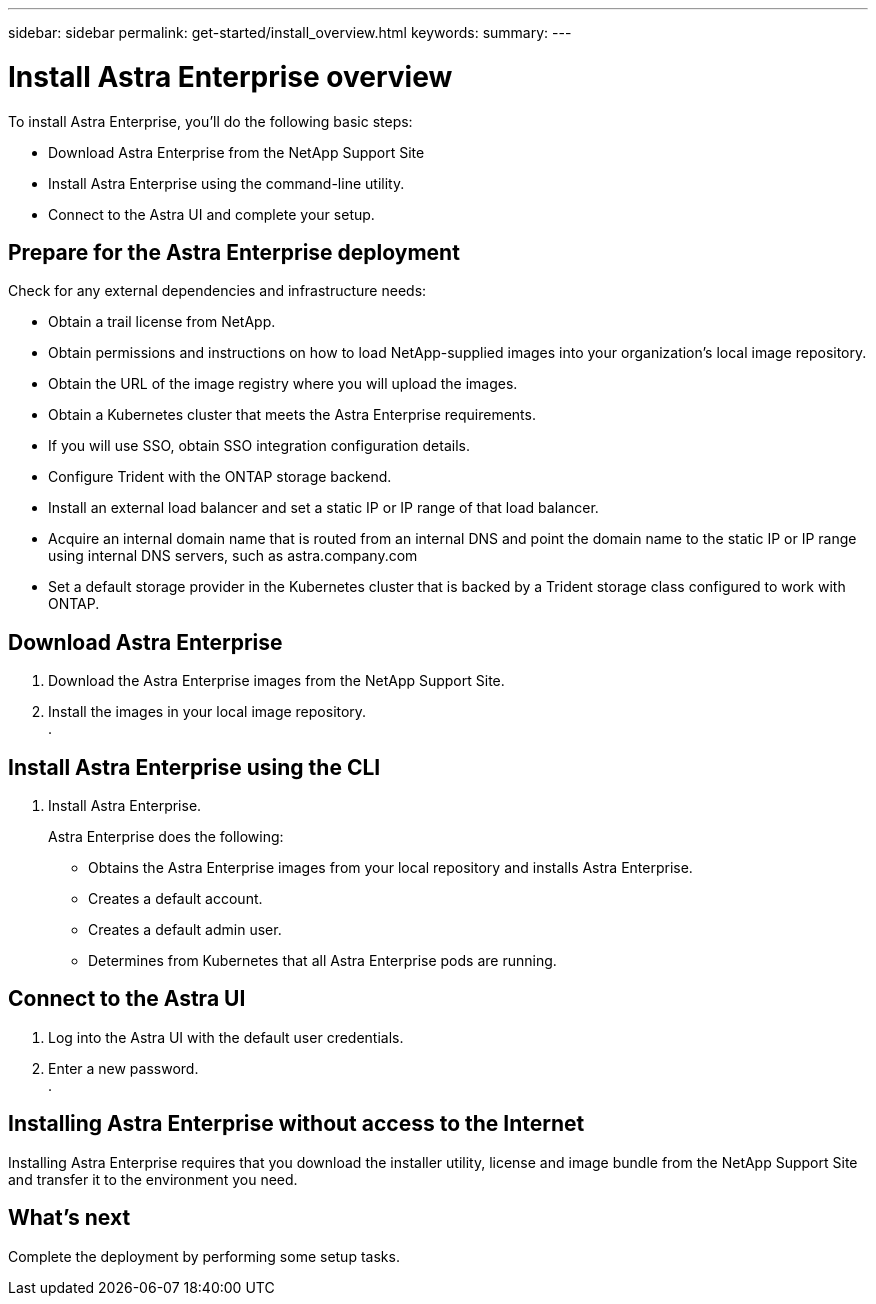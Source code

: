 ---
sidebar: sidebar
permalink: get-started/install_overview.html
keywords:
summary:
---

= Install Astra Enterprise overview
:hardbreaks:
:icons: font
:imagesdir: ../media/get-started/

To install Astra Enterprise, you'll do the following basic steps:

* Download Astra Enterprise from the NetApp Support Site
* Install Astra Enterprise using the command-line utility.
* Connect to the Astra UI and complete your setup.

== Prepare for the Astra Enterprise deployment
Check for any external dependencies and infrastructure needs:

* Obtain a trail license from NetApp.
* Obtain permissions and instructions on how to load NetApp-supplied images into your organization's local image repository.
* Obtain the URL of the image registry where you will upload the images.
* Obtain a Kubernetes cluster that meets the Astra Enterprise requirements.
* If you will use SSO, obtain SSO integration configuration details.
* Configure Trident with the ONTAP storage backend.
* Install an external load balancer and set a static IP or IP range of that load balancer.
* Acquire an internal domain name that is routed from an internal DNS and point the domain name to the static IP or IP range using internal DNS servers, such as astra.company.com
* Set a default storage provider in the Kubernetes cluster that is backed by a Trident storage class configured to work with ONTAP.



== Download Astra Enterprise

. Download the Astra Enterprise images from the NetApp Support Site.
. Install the images in your local image repository.
.

== Install Astra Enterprise using the CLI

. Install Astra Enterprise.
+
Astra Enterprise does the following:

* Obtains the Astra Enterprise images from your local repository and installs Astra Enterprise.
* Creates a default account.
* Creates a default admin user.
* Determines from Kubernetes that all Astra Enterprise pods are running.



== Connect to the Astra UI


. Log into the Astra UI with the default user credentials.
. Enter a new password.
.

== Installing Astra Enterprise without access to the Internet

Installing Astra Enterprise requires that you download the installer utility, license and image bundle from the NetApp Support Site and transfer it to the environment you need.


== What's next

Complete the deployment by performing some setup tasks.
